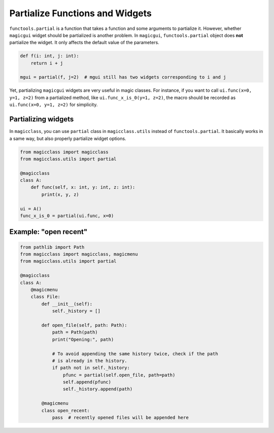 ================================
Partialize Functions and Widgets
================================

``functools.partial`` is a function that takes a function and some arguments to
partialize it. However, whether ``magicgui`` widget should be partialized is another
problem. In ``magicgui``, ``functools.partial`` object does **not** partialize
the widget. It only affects the default value of the parameters.

.. code-block:: python

    def f(i: int, j: int):
        return i + j

    mgui = partial(f, j=2)  # mgui still has two widgets corresponding to i and j

Yet, partializing ``magicgui`` widgets are very useful in magic classes. For instance,
if you want to call ``ui.func(x=0, y=1, z=2)`` from a partialized method, like
``ui.func_x_is_0(y=1, z=2)``, the macro should be recorded as ``ui.func(x=0, y=1, z=2)``
for simplicity.

Partializing widgets
--------------------

In ``magicclass``, you can use ``partial`` class in ``magicclass.utils`` instead of
``functools.partial``. It basically works in a same way, but also properly partialize
widget options.

.. code-block:: python

    from magicclass import magicclass
    from magicclass.utils import partial

    @magicclass
    class A:
        def func(self, x: int, y: int, z: int):
            print(x, y, z)

    ui = A()
    func_x_is_0 = partial(ui.func, x=0)


Example: "open recent"
----------------------

.. code-block:: python

    from pathlib import Path
    from magicclass import magicclass, magicmenu
    from magicclass.utils import partial

    @magicclass
    class A:
        @magicmenu
        class File:
            def __init__(self):
                self._history = []

            def open_file(self, path: Path):
                path = Path(path)
                print("Opening:", path)

                # To avoid appending the same history twice, check if the path
                # is already in the history.
                if path not in self._history:
                    pfunc = partial(self.open_file, path=path)
                    self.append(pfunc)
                    self._history.append(path)

            @magicmenu
            class open_recent:
                pass  # recently opened files will be appended here

